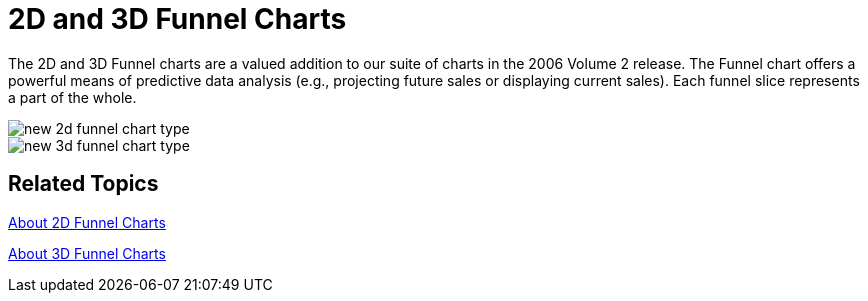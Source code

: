 ﻿////

|metadata|
{
    "name": "winchart-2d-and-3d-funnel-charts-whats-new-2006-2",
    "controlName": [],
    "tags": [],
    "guid": "{8B15FE04-9DF2-4A9C-9D7B-056287628895}",  
    "buildFlags": [],
    "createdOn": "0001-01-01T00:00:00Z"
}
|metadata|
////

= 2D and 3D Funnel Charts

The 2D and 3D Funnel charts are a valued addition to our suite of charts in the 2006 Volume 2 release. The Funnel chart offers a powerful means of predictive data analysis (e.g., projecting future sales or displaying current sales). Each funnel slice represents a part of the whole.

image::Images/WinChart_2D_and_3D_Funnel_Charts_Whats_New_2006_2_01.png[new 2d funnel chart type]

image::Images/WinChart_2D_and_3D_Funnel_Charts_Whats_New_2006_2_02.png[new 3d funnel chart type]

== Related Topics

link:chart-about-2d-funnel-charts.html[About 2D Funnel Charts]

link:chart-about-3d-funnel-charts.html[About 3D Funnel Charts]
